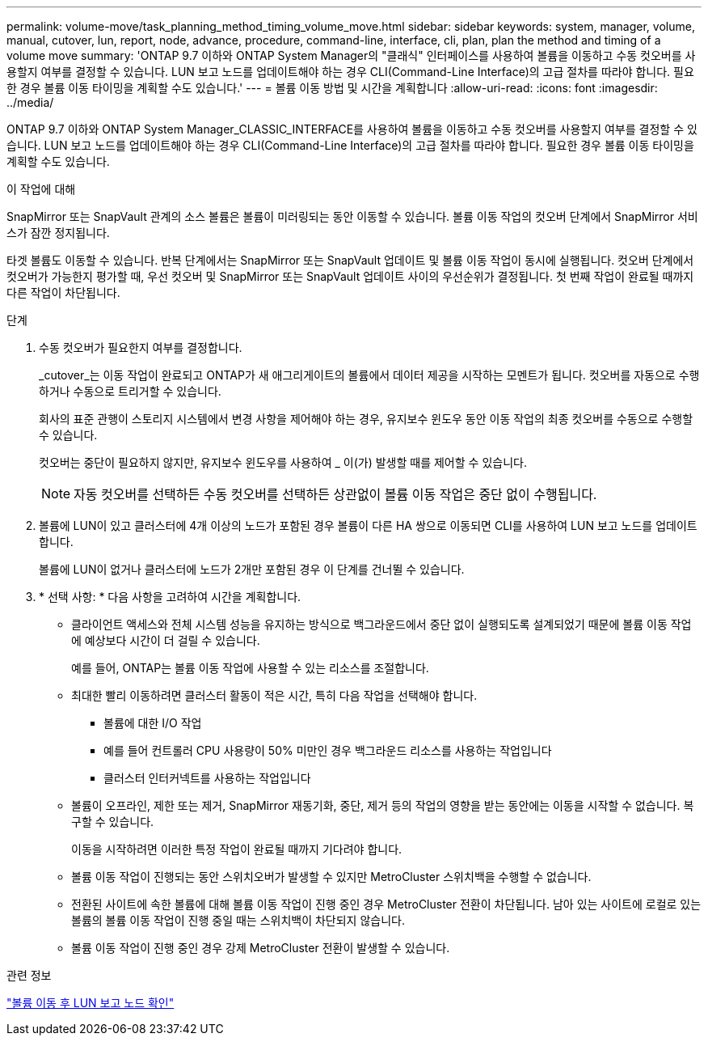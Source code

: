 ---
permalink: volume-move/task_planning_method_timing_volume_move.html 
sidebar: sidebar 
keywords: system, manager, volume, manual, cutover, lun, report, node, advance, procedure, command-line, interface, cli, plan, plan the method and timing of a volume move 
summary: 'ONTAP 9.7 이하와 ONTAP System Manager의 "클래식" 인터페이스를 사용하여 볼륨을 이동하고 수동 컷오버를 사용할지 여부를 결정할 수 있습니다. LUN 보고 노드를 업데이트해야 하는 경우 CLI(Command-Line Interface)의 고급 절차를 따라야 합니다. 필요한 경우 볼륨 이동 타이밍을 계획할 수도 있습니다.' 
---
= 볼륨 이동 방법 및 시간을 계획합니다
:allow-uri-read: 
:icons: font
:imagesdir: ../media/


[role="lead"]
ONTAP 9.7 이하와 ONTAP System Manager_CLASSIC_INTERFACE를 사용하여 볼륨을 이동하고 수동 컷오버를 사용할지 여부를 결정할 수 있습니다. LUN 보고 노드를 업데이트해야 하는 경우 CLI(Command-Line Interface)의 고급 절차를 따라야 합니다. 필요한 경우 볼륨 이동 타이밍을 계획할 수도 있습니다.

.이 작업에 대해
SnapMirror 또는 SnapVault 관계의 소스 볼륨은 볼륨이 미러링되는 동안 이동할 수 있습니다. 볼륨 이동 작업의 컷오버 단계에서 SnapMirror 서비스가 잠깐 정지됩니다.

타겟 볼륨도 이동할 수 있습니다. 반복 단계에서는 SnapMirror 또는 SnapVault 업데이트 및 볼륨 이동 작업이 동시에 실행됩니다. 컷오버 단계에서 컷오버가 가능한지 평가할 때, 우선 컷오버 및 SnapMirror 또는 SnapVault 업데이트 사이의 우선순위가 결정됩니다. 첫 번째 작업이 완료될 때까지 다른 작업이 차단됩니다.

.단계
. 수동 컷오버가 필요한지 여부를 결정합니다.
+
_cutover_는 이동 작업이 완료되고 ONTAP가 새 애그리게이트의 볼륨에서 데이터 제공을 시작하는 모멘트가 됩니다. 컷오버를 자동으로 수행하거나 수동으로 트리거할 수 있습니다.

+
회사의 표준 관행이 스토리지 시스템에서 변경 사항을 제어해야 하는 경우, 유지보수 윈도우 동안 이동 작업의 최종 컷오버를 수동으로 수행할 수 있습니다.

+
컷오버는 중단이 필요하지 않지만, 유지보수 윈도우를 사용하여 _ 이(가) 발생할 때를 제어할 수 있습니다.

+
[NOTE]
====
자동 컷오버를 선택하든 수동 컷오버를 선택하든 상관없이 볼륨 이동 작업은 중단 없이 수행됩니다.

====
. 볼륨에 LUN이 있고 클러스터에 4개 이상의 노드가 포함된 경우 볼륨이 다른 HA 쌍으로 이동되면 CLI를 사용하여 LUN 보고 노드를 업데이트합니다.
+
볼륨에 LUN이 없거나 클러스터에 노드가 2개만 포함된 경우 이 단계를 건너뛸 수 있습니다.

. * 선택 사항: * 다음 사항을 고려하여 시간을 계획합니다.
+
** 클라이언트 액세스와 전체 시스템 성능을 유지하는 방식으로 백그라운드에서 중단 없이 실행되도록 설계되었기 때문에 볼륨 이동 작업에 예상보다 시간이 더 걸릴 수 있습니다.
+
예를 들어, ONTAP는 볼륨 이동 작업에 사용할 수 있는 리소스를 조절합니다.

** 최대한 빨리 이동하려면 클러스터 활동이 적은 시간, 특히 다음 작업을 선택해야 합니다.
+
*** 볼륨에 대한 I/O 작업
*** 예를 들어 컨트롤러 CPU 사용량이 50% 미만인 경우 백그라운드 리소스를 사용하는 작업입니다
*** 클러스터 인터커넥트를 사용하는 작업입니다


** 볼륨이 오프라인, 제한 또는 제거, SnapMirror 재동기화, 중단, 제거 등의 작업의 영향을 받는 동안에는 이동을 시작할 수 없습니다. 복구할 수 있습니다.
+
이동을 시작하려면 이러한 특정 작업이 완료될 때까지 기다려야 합니다.

** 볼륨 이동 작업이 진행되는 동안 스위치오버가 발생할 수 있지만 MetroCluster 스위치백을 수행할 수 없습니다.
** 전환된 사이트에 속한 볼륨에 대해 볼륨 이동 작업이 진행 중인 경우 MetroCluster 전환이 차단됩니다. 남아 있는 사이트에 로컬로 있는 볼륨의 볼륨 이동 작업이 진행 중일 때는 스위치백이 차단되지 않습니다.
** 볼륨 이동 작업이 진행 중인 경우 강제 MetroCluster 전환이 발생할 수 있습니다.




.관련 정보
link:task_verifying_lun_reporting_nodes_after_moving_volume.html["볼륨 이동 후 LUN 보고 노드 확인"]
